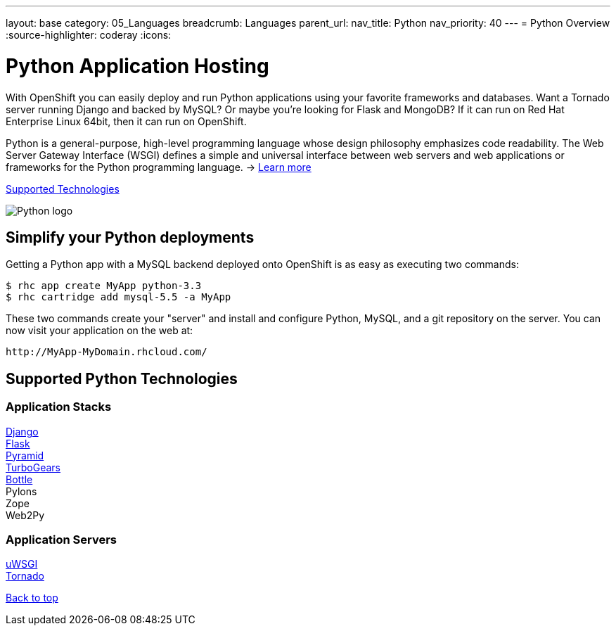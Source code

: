 ---
layout: base
category: 05_Languages
breadcrumb: Languages
parent_url:
nav_title: Python
nav_priority: 40
---
= Python Overview
:source-highlighter: coderay
:icons:

[[top]]
[[python-application-hosting]]
[float]
= Python Application Hosting
[.lead]
With OpenShift you can easily deploy and run Python applications using your favorite frameworks and databases. Want a Tornado server running Django and backed by MySQL? Or maybe you're looking for Flask and MongoDB? If it can run on Red Hat Enterprise Linux 64bit, then it can run on OpenShift.

Python is a general-purpose, high-level programming language whose design philosophy emphasizes code readability. The Web Server Gateway Interface (WSGI) defines a simple and universal interface between web servers and web applications or frameworks for the Python programming language. -> link:https://www.python.org/[Learn more]

link:#supported-technologies[Supported Technologies]

image::python-logo.png[Python logo]

[[simplify-your-python-deployments]]
== Simplify your Python deployments

Getting a Python app with a MySQL backend deployed onto OpenShift is as easy as executing two commands:

[source]
--
$ rhc app create MyApp python-3.3
$ rhc cartridge add mysql-5.5 -a MyApp
--

These two commands create your "server" and install and configure Python, MySQL, and a git repository on the server. You can now visit your application on the web at:

[source]
--
http://MyApp-MyDomain.rhcloud.com/
--

[[supported-technologies]]
== Supported Python Technologies

=== Application Stacks

link:https://www.openshift.com/quickstarts/django[Django] +
link:https://github.com/openshift/flask-example[Flask] +
link:https://www.openshift.com/blogs/how-to-deploy-a-pyramid-application-on-openshift[Pyramid] +
link:https://www.openshift.com/blogs/deploying-turbogears2-python-web-framework-using-express[TurboGears] +
link:https://github.com/openshift-quickstart/bottle-openshift-quickstart[Bottle] +
Pylons +
Zope +
Web2Py +

=== Application Servers

link:https://www.openshift.com/blogs/enabling-python-27-on-a-paas-with-the-openshift-diy-app-type[uWSGI] +
link:https://www.openshift.com/quickstarts/tornado-on-openshift[Tornado]

link:#top[Back to top]
